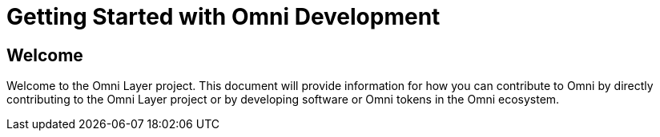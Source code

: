 = Getting Started with Omni Development

== Welcome

Welcome to the Omni Layer project. This document will provide information for how you can contribute to Omni by directly contributing to the Omni Layer project or by developing software or Omni tokens in the Omni ecosystem.


